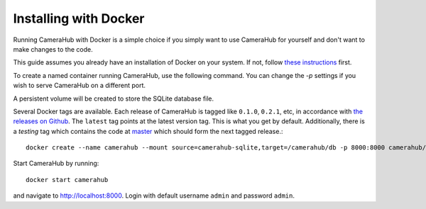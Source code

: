 Installing with Docker
######################

Running CameraHub with Docker is a simple choice if you simply want to use CameraHub for yourself and don't want to make changes to the code.

This guide assumes you already have an installation of Docker on your system. If not, follow `these instructions <https://docs.docker.com/install/>`_ first.

To create a named container running CameraHub, use the following command. You can change the `-p` settings
if you wish to serve CameraHub on a different port.

A persistent volume will be created to store the SQLite database file.

Several Docker tags are available. Each release of CameraHub is tagged like ``0.1.0``, ``0.2.1``, etc, in accordance with
`the releases on Github <https://github.com/camerahub/camerahub/releases>`_. The ``latest`` tag points at the latest version tag. This is what you get by default.
Additionally, there is a `testing` tag which contains the code at `master <https://github.com/camerahub/camerahub/tree/master>`_
which should form the next tagged release.::

    docker create --name camerahub --mount source=camerahub-sqlite,target=/camerahub/db -p 8000:8000 camerahub/camerahub

Start CameraHub by running::

    docker start camerahub

and navigate to `http://localhost:8000 <http://localhost:8000>`_. Login with default username ``admin`` and password ``admin``.
